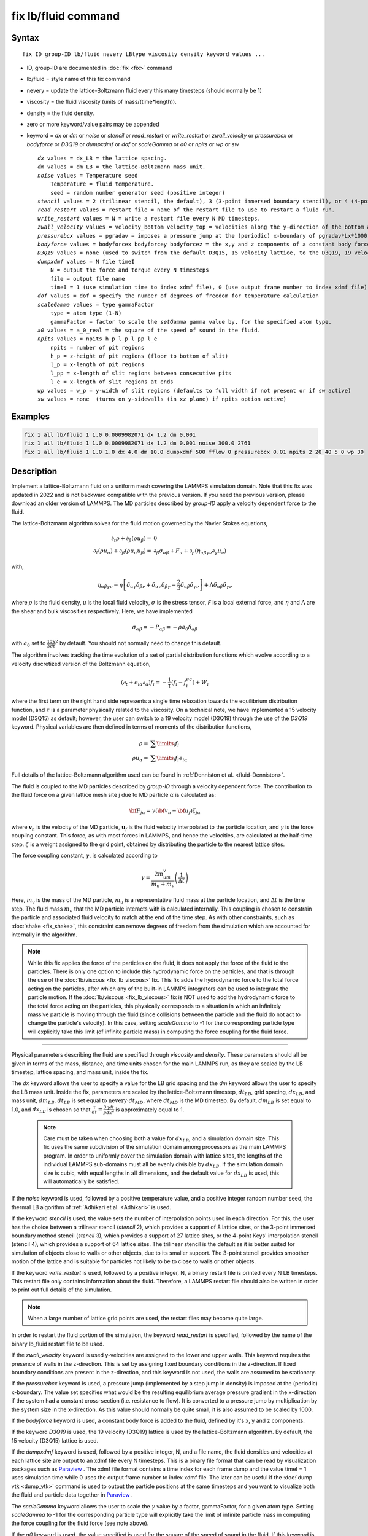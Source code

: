 .. index:: fix lb/fluid

fix lb/fluid command
====================

Syntax
""""""

.. parsed-literal::

   fix ID group-ID lb/fluid nevery LBtype viscosity density keyword values ...

* ID, group-ID are documented in :doc:`fix <fix>` command
* lb/fluid = style name of this fix command
* nevery = update the lattice-Boltzmann fluid every this many timesteps (should normally be 1)
* viscosity = the fluid viscosity (units of mass/(time\*length)).
* density = the fluid density.
* zero or more keyword/value pairs may be appended
* keyword = *dx* or *dm* or *noise* or *stencil* or *read_restart* or *write_restart* or *zwall_velocity* or *pressurebcx* or *bodyforce* or *D3Q19*  or *dumpxdmf* or *dof* or *scaleGamma* or *a0* or *npits* or *wp* or *sw*

  .. parsed-literal::

       *dx* values = dx_LB = the lattice spacing.
       *dm* values = dm_LB = the lattice-Boltzmann mass unit.
       *noise* values = Temperature seed
           Temperature = fluid temperature.
           seed = random number generator seed (positive integer)
       *stencil* values = 2 (trilinear stencil, the default), 3 (3-point immersed boundary stencil), or 4 (4-point Keys' interpolation stencil)
       *read_restart* values = restart file = name of the restart file to use to restart a fluid run.
       *write_restart* values = N = write a restart file every N MD timesteps.
       *zwall_velocity* values = velocity_bottom velocity_top = velocities along the y-direction of the bottom and top walls (located at z=zmin and z=zmax).
       *pressurebcx* values = pgradav = imposes a pressure jump at the (periodic) x-boundary of pgradav*Lx*1000.
       *bodyforce* values = bodyforcex bodyforcey bodyforcez = the x,y and z components of a constant body force added to the fluid.
       *D3Q19* values = none (used to switch from the default D3Q15, 15 velocity lattice, to the D3Q19, 19 velocity lattice).
       *dumpxdmf* values = N file timeI
           N = output the force and torque every N timesteps
           file = output file name
           timeI = 1 (use simulation time to index xdmf file), 0 (use output frame number to index xdmf file)
       *dof* values = dof = specify the number of degrees of freedom for temperature calculation
       *scaleGamma* values = type gammaFactor
           type = atom type (1-N)
           gammaFactor = factor to scale the *setGamma* gamma value by, for the specified atom type.
       *a0* values = a_0_real = the square of the speed of sound in the fluid.
       *npits* values = npits h_p l_p l_pp l_e
           npits = number of pit regions
           h_p = z-height of pit regions (floor to bottom of slit)
           l_p = x-length of pit regions
           l_pp = x-length of slit regions between consecutive pits
           l_e = x-length of slit regions at ends
       *wp* values = w_p = y-width of slit regions (defaults to full width if not present or if sw active)
       *sw* values = none  (turns on y-sidewalls (in xz plane) if npits option active)

Examples
""""""""

.. code-block:: LAMMPS

   fix 1 all lb/fluid 1 1.0 0.0009982071 dx 1.2 dm 0.001
   fix 1 all lb/fluid 1 1.0 0.0009982071 dx 1.2 dm 0.001 noise 300.0 2761
   fix 1 all lb/fluid 1 1.0 1.0 dx 4.0 dm 10.0 dumpxdmf 500 fflow 0 pressurebcx 0.01 npits 2 20 40 5 0 wp 30


Description
"""""""""""

.. versionchanged:: 24Mar2022

Implement a lattice-Boltzmann fluid on a uniform mesh covering the
LAMMPS simulation domain.  Note that this fix was updated in 2022 and is
not backward compatible with the previous version.  If you need the
previous version, please download an older version of LAMMPS.  The MD
particles described by *group-ID* apply a velocity dependent force to
the fluid.

The lattice-Boltzmann algorithm solves for the fluid motion governed by
the Navier Stokes equations,

.. math::

   \partial_t \rho + \partial_{\beta}\left(\rho u_{\beta}\right)= & 0 \\
   \partial_t\left(\rho u_{\alpha}\right) + \partial_{\beta}\left(\rho u_{\alpha} u_{\beta}\right) = & \partial_{\beta}\sigma_{\alpha \beta} + F_{\alpha} + \partial_{\beta}\left(\eta_{\alpha \beta \gamma \nu}\partial_{\gamma} u_{\nu}\right)

with,

.. math::

   \eta_{\alpha \beta \gamma \nu} = \eta\left[\delta_{\alpha \gamma}\delta_{\beta \nu} + \delta_{\alpha \nu}\delta_{\beta \gamma} - \frac{2}{3}\delta_{\alpha \beta}\delta_{\gamma \nu}\right] + \Lambda \delta_{\alpha \beta}\delta_{\gamma \nu}

where :math:`\rho` is the fluid density, *u* is the local
fluid velocity, :math:`\sigma` is the stress tensor, *F* is a local external
force, and :math:`\eta` and :math:`\Lambda` are the shear and bulk viscosities
respectively.  Here, we have implemented

.. math::

   \sigma_{\alpha \beta} = -P_{\alpha \beta} = -\rho a_0 \delta_{\alpha \beta}

with :math:`a_0` set to :math:`\frac{1}{3} \frac{dx}{dt}^2` by default.
You should not normally need to change this default.

The algorithm involves tracking the time evolution of a set of partial
distribution functions which evolve according to a velocity discretized
version of the Boltzmann equation,

.. math::

   \left(\partial_t + e_{i\alpha}\partial_{\alpha}\right)f_i = -\frac{1}{\tau}\left(f_i - f_i^{eq}\right) + W_i

where the first term on the right hand side represents a single time
relaxation towards the equilibrium distribution function, and
:math:`\tau` is a parameter physically related to the viscosity.  On a
technical note, we have implemented a 15 velocity model (D3Q15) as
default; however, the user can switch to a 19 velocity model (D3Q19)
through the use of the *D3Q19* keyword.  Physical variables are then
defined in terms of moments of the distribution functions,

.. math::

   \rho = & \displaystyle\sum\limits_{i} f_i \\
   \rho u_{\alpha} = & \displaystyle\sum\limits_{i} f_i e_{i\alpha}

Full details of the lattice-Boltzmann algorithm used can be found in
:ref:`Denniston et al. <fluid-Denniston>`.

The fluid is coupled to the MD particles described by *group-ID* through
a velocity dependent force.  The contribution to the fluid force on a
given lattice mesh site j due to MD particle :math:`\alpha` is
calculated as:

.. math::

   {\bf F}_{j \alpha} = \gamma \left({\bf v}_n - {\bf u}_f \right) \zeta_{j\alpha}

where :math:`\mathbf{v}_n` is the velocity of the MD particle,
:math:`\mathbf{u}_f` is the fluid velocity interpolated to the particle
location, and :math:`\gamma` is the force coupling constant.  This
force, as with most forces in LAMMPS, and hence the velocities, are
calculated at the half-time step. :math:`\zeta` is a weight assigned to
the grid point, obtained by distributing the particle to the nearest
lattice sites.

The force coupling constant, :math:`\gamma`, is calculated
according to

.. math::

   \gamma = \frac{2m_um_v}{m_u+m_v}\left(\frac{1}{\Delta t}\right)

Here, :math:`m_v` is the mass of the MD particle, :math:`m_u` is a
representative fluid mass at the particle location, and :math:`\Delta t`
is the time step.  The fluid mass :math:`m_u` that the MD particle
interacts with is calculated internally.  This coupling is chosen to
constrain the particle and associated fluid velocity to match at the end
of the time step.  As with other constraints, such as :doc:`shake
<fix_shake>`, this constraint can remove degrees of freedom from the
simulation which are accounted for internally in the algorithm.

.. note::

   While this fix applies the force of the particles on the fluid, it
   does not apply the force of the fluid to the particles.  There is
   only one option to include this hydrodynamic force on the particles,
   and that is through the use of the :doc:`lb/viscous <fix_lb_viscous>`
   fix.  This fix adds the hydrodynamic force to the total force acting
   on the particles, after which any of the built-in LAMMPS integrators
   can be used to integrate the particle motion.  If the
   :doc:`lb/viscous <fix_lb_viscous>` fix is NOT used to add the
   hydrodynamic force to the total force acting on the particles, this
   physically corresponds to a situation in which an infinitely massive
   particle is moving through the fluid (since collisions between the
   particle and the fluid do not act to change the particle's velocity).
   In this case, setting *scaleGamma* to -1 for the corresponding
   particle type will explicitly take this limit (of infinite particle
   mass) in computing the force coupling for the fluid force.

----------

Physical parameters describing the fluid are specified through
*viscosity* and *density*.  These parameters should all be given in
terms of the mass, distance, and time units chosen for the main LAMMPS
run, as they are scaled by the LB timestep, lattice spacing, and mass
unit, inside the fix.

The *dx* keyword allows the user to specify a value for the LB grid
spacing and the *dm* keyword allows the user to specify the LB mass
unit.  Inside the fix, parameters are scaled by the lattice-Boltzmann
timestep, :math:`dt_{LB}`, grid spacing, :math:`dx_{LB}`, and mass unit,
:math:`dm_{LB}`.  :math:`dt_{LB}` is set equal to
:math:`\mathrm{nevery}\cdot dt_{MD}`, where :math:`dt_{MD}` is the MD
timestep.  By default, :math:`dm_{LB}` is set equal to 1.0, and
:math:`dx_{LB}` is chosen so that :math:`\frac{\tau}{dt} = \frac{3\eta
dt}{\rho dx^2}` is approximately equal to 1.

 .. note::

   Care must be taken when choosing both a value for :math:`dx_{LB}`,
   and a simulation domain size.  This fix uses the same subdivision of
   the simulation domain among processors as the main LAMMPS program.  In
   order to uniformly cover the simulation domain with lattice sites, the
   lengths of the individual LAMMPS sub-domains must all be evenly
   divisible by :math:`dx_{LB}`.  If the simulation domain size is cubic,
   with equal lengths in all dimensions, and the default value for
   :math:`dx_{LB}` is used, this will automatically be satisfied.

If the *noise* keyword is used, followed by a positive temperature
value, and a positive integer random number seed, the thermal LB algorithm
of :ref:`Adhikari et al. <Adhikari>` is used.

If the keyword *stencil* is used, the value sets the number of
interpolation points used in each direction.  For this, the user has the
choice between a trilinear stencil (*stencil* 2), which provides a
support of 8 lattice sites, or the 3-point immersed boundary method
stencil (*stencil* 3), which provides a support of 27 lattice sites, or
the 4-point Keys' interpolation stencil (stencil 4), which provides a
support of 64 lattice sites.  The trilinear stencil is the default as it
is better suited for simulation of objects close to walls or other
objects, due to its smaller support.  The 3-point stencil provides
smoother motion of the lattice and is suitable for particles not likely
to be to close to walls or other objects.

If the keyword *write_restart* is used, followed by a positive integer,
N, a binary restart file is printed every N LB timesteps.  This restart
file only contains information about the fluid.  Therefore, a LAMMPS
restart file should also be written in order to print out full details
of the simulation.

.. note::

   When a large number of lattice grid points are used, the restart
   files may become quite large.

In order to restart the fluid portion of the simulation, the keyword
*read_restart* is specified, followed by the name of the binary
lb_fluid restart file to be used.

If the *zwall_velocity* keyword is used y-velocities are assigned to
the lower and upper walls.  This keyword requires the presence of
walls in the z-direction.  This is set by assigning fixed boundary
conditions in the z-direction.  If fixed boundary conditions are
present in the z-direction, and this keyword is not used, the walls
are assumed to be stationary.

If the *pressurebcx* keyword is used, a pressure jump (implemented by a
step jump in density) is imposed at the (periodic) x-boundary.  The
value set specifies what would be the resulting equilibrium average
pressure gradient in the x-direction if the system had a constant
cross-section (i.e. resistance to flow).  It is converted to a pressure
jump by multiplication by the system size in the x-direction.  As this
value should normally be quite small, it is also assumed to be scaled
by 1000.

If the *bodyforce* keyword is used, a constant body force is added to
the fluid, defined by it's x, y and z components.

If the keyword *D3Q19* is used, the 19 velocity (D3Q19) lattice is
used by the lattice-Boltzmann algorithm.  By default, the 15 velocity
(D3Q15) lattice is used.

If the *dumpxdmf* keyword is used, followed by a positive integer, N,
and a file name, the fluid densities and velocities at each lattice site
are output to an xdmf file every N timesteps.  This is a binary file
format that can be read by visualization packages such as `Paraview
<https://www.paraview.org/>`_ .  The xdmf file format contains a time
index for each frame dump and the value timeI = 1 uses simulation time
while 0 uses the output frame number to index xdmf file.  The later can
be useful if the :doc:`dump vtk <dump_vtk>` command is used to output
the particle positions at the same timesteps and you want to visualize
both the fluid and particle data together in `Paraview
<https://www.paraview.org/>`_ .

The *scaleGamma* keyword allows the user to scale the :math:`\gamma`
value by a factor, gammaFactor, for a given atom type.  Setting
*scaleGamma* to -1 for the corresponding particle type will explicitly
take the limit of infinite particle mass in computing the force coupling
for the fluid force (see note above).

If the *a0* keyword is used, the value specified is used for the square
of the speed of sound in the fluid.  If this keyword is not present, the
speed of sound squared is set equal to
:math:`\frac{1}{3}\left(\frac{dx_{LB}}{dt_{LB}}\right)^2`.  Setting
:math:`a0 > (\frac{dx_{LB}}{dt_{LB}})^2` is not allowed, as this may
lead to instabilities.  As the speed of sound should usually be much
larger than any fluid velocity of interest, its value does not normally
have a significant impact on the results.  As such, it is usually best
to use the default for this option.

The *npits* keyword (followed by integer arguments: npits, h_p, l_p,
l_pp, l_e) sets the fluid domain to the pits geometry.  These arguments
should only be used if you actually want something more complex than a
rectangular/cubic geometry.  The npits value sets the number of pits
regions (arranged along x).  The remaining arguments are sizes measured
in multiples of dx_lb: h_p is the z-height of the pit regions, l_p is
the x-length of the pit regions, l_pp is the length of the region
between consecutive pits (referred to as a "slit" region), and l_e is
the x-length of the slit regions at each end of the channel.  The pit
geometry must fill the system in the x-direction but can be longer, in
which case it is truncated (which enables asymmetric entrance/exit end
sections).  The additional *wp* keyword allows the width (in
y-direction) of the pit to be specified (the default is full width) and
the *sw* keyword indicates that there should be sidewalls in the
y-direction (default is periodic in y-direction).  These parameters are
illustrated below::

    Sideview (in xz plane) of pit geometry:
    ______________________________________________________________________
      slit                          slit                          slit     ^
                                                                           |
    <---le---><---------lp-------><---lpp---><-------lp--------><---le---> hs = (Nbz-1) - hp
                                                                           |
    __________                    __________                    __________ v
              |                  |          |                  |           ^       z
              |                  |          |                  |           |       |
              |       pit        |          |       pit        |           hp      +-x
              |                  |          |                  |           |
              |__________________|          |__________________|           v

    Endview (in yz plane) of pit geometry (no sw so wp is active):
    _____________________
                          ^
                          |
                          hs
                          |
    _____________________ v
        |          |      ^
        |          |      |          z
        |<---wp--->|      hp         |
        |          |      |          +-y
        |__________|      v


----------

For further details, as well as descriptions and results of several test
runs, see :ref:`Denniston et al. <fluid-Denniston>`.  Please include a
citation to this paper if the lb_fluid fix is used in work contributing
to published research.

----------

Restart, fix_modify, output, run start/stop, minimize info
"""""""""""""""""""""""""""""""""""""""""""""""""""""""""""

Due to the large size of the fluid data, this fix writes it's own
binary restart files, if requested, independent of the main LAMMPS
:doc:`binary restart files <restart>`; no information about *lb_fluid*
is written to the main LAMMPS :doc:`binary restart files <restart>`.

None of the :doc:`fix_modify <fix_modify>` options are relevant to this
fix.

The fix computes a global scalar which can be accessed by various
:doc:`output commands <Howto_output>`.  The scalar is the current
temperature of the group of particles described by *group-ID* along with
the fluid constrained to move with them. The temperature is computed via
the kinetic energy of the group and fluid constrained to move with them
and the total number of degrees of freedom (calculated internally).  If
the particles are not integrated independently (such as via :doc:`fix
NVE <fix_nve>`) but have additional constraints imposed on them (such as
via integration using :doc:`fix rigid <fix_rigid>`) the degrees of
freedom removed from these additional constraints will not be properly
accounted for.  In this case, the user can specify the total degrees of
freedom independently using the *dof* keyword.

The fix also computes a global array of values which can be accessed by
various :doc:`output commands <Howto_output>`.  There are 5 entries in
the array.  The first entry is the temperature of the fluid, the second
entry is the total mass of the fluid plus particles, the third through
fifth entries give the x, y, and z total momentum of the fluid plus
particles.

No parameter of this fix can be used with the *start/stop* keywords of
the :doc:`run <run>` command.  This fix is not invoked during
:doc:`energy minimization <minimize>`.

Restrictions
""""""""""""

This fix is part of the LATBOLTZ package.  It is only enabled if LAMMPS
was built with that package.  See the :doc:`Build package
<Build_package>` page for more info.

This fix can only be used with an orthogonal simulation domain.

The boundary conditions for the fluid are specified independently to the
particles.  However, these should normally be specified consistently via
the main LAMMPS :doc:`boundary <boundary>` command (p p p, p p f, and p
f f are the only consistent possibilities).  Shrink-wrapped boundary
conditions are not permitted with this fix.

This fix must be used before any of :doc:`fix lb/viscous
<fix_lb_viscous>` and :doc:`fix lb/momentum <fix_lb_momentum>` as the
fluid needs to be initialized before any of these routines try to access
its properties.  In addition, in order for the hydrodynamic forces to be
added to the particles, this fix must be used in conjunction with the
:doc:`lb/viscous <fix_lb_viscous>` fix.

This fix needs to be used in conjunction with a standard LAMMPS
integrator such as :doc:`fix NVE <fix_nve>` or :doc:`fix rigid
<fix_rigid>`.

Related commands
""""""""""""""""

:doc:`fix lb/viscous <fix_lb_viscous>`, :doc:`fix lb/momentum <fix_lb_momentum>`

Default
"""""""

*dx* is chosen such that :math:`\frac{\tau}{dt_{LB}} = \frac{3\eta dt_{LB}}{\rho dx_{LB}^2}` is approximately equal to 1.
*dm* is set equal to 1.0.
*a0* is set equal to :math:`\frac{1}{3}\left(\frac{dx_{LB}}{dt_{LB}}\right)^2`.
The trilinear stencil is used as the default interpolation method.
The D3Q15 lattice is used for the lattice-Boltzmann algorithm.

----------

.. _fluid-Denniston:

**(Denniston et al.)** Denniston, C., Afrasiabian, N., Cole-Andre, M.G., Mackay, F. E., Ollila, S.T.T., and Whitehead, T., LAMMPS lb/fluid fix version 2: Improved Hydrodynamic Forces Implemented into LAMMPS through a lattice-Boltzmann fluid, Computer Physics Communications 275 (2022) `108318 <https://doi.org/10.1016/j.cpc.2022.108318>`_ .

.. _Mackay2:

**(Mackay and Denniston)** Mackay, F. E., and Denniston, C., Coupling MD particles to a lattice-Boltzmann fluid through the use of conservative forces, J. Comput. Phys. 237 (2013) 289-298.

.. _Adhikari:

**(Adhikari et al.)** Adhikari, R., Stratford, K.,  Cates, M. E., and Wagner, A. J., Fluctuating lattice Boltzmann, Europhys. Lett. 71 (2005) 473-479.

